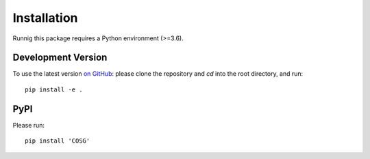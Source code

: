 Installation
------------

Runnig this package requires a Python environment (>=3.6).


Development Version
~~~~~~~~~~~~~~~~~~~
To use the latest version `on GitHub <https://github.com/genecell/COSG>`_: please clone the repository and `cd` into the root directory, and run:
::
    pip install -e .

PyPI
~~~~
Please run:
::
    pip install 'COSG'
